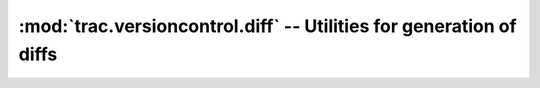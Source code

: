 :mod:`trac.versioncontrol.diff` -- Utilities for generation of diffs
====================================================================

.. automodule :: trac.versioncontrol.diff

.. autofunction :: get_filtered_hunks

.. autofunction :: get_hunks

.. autofunction :: hdf_diff

.. autofunction :: diff_blocks

.. autofunction :: unified_diff

.. autofunction :: get_diff_options
